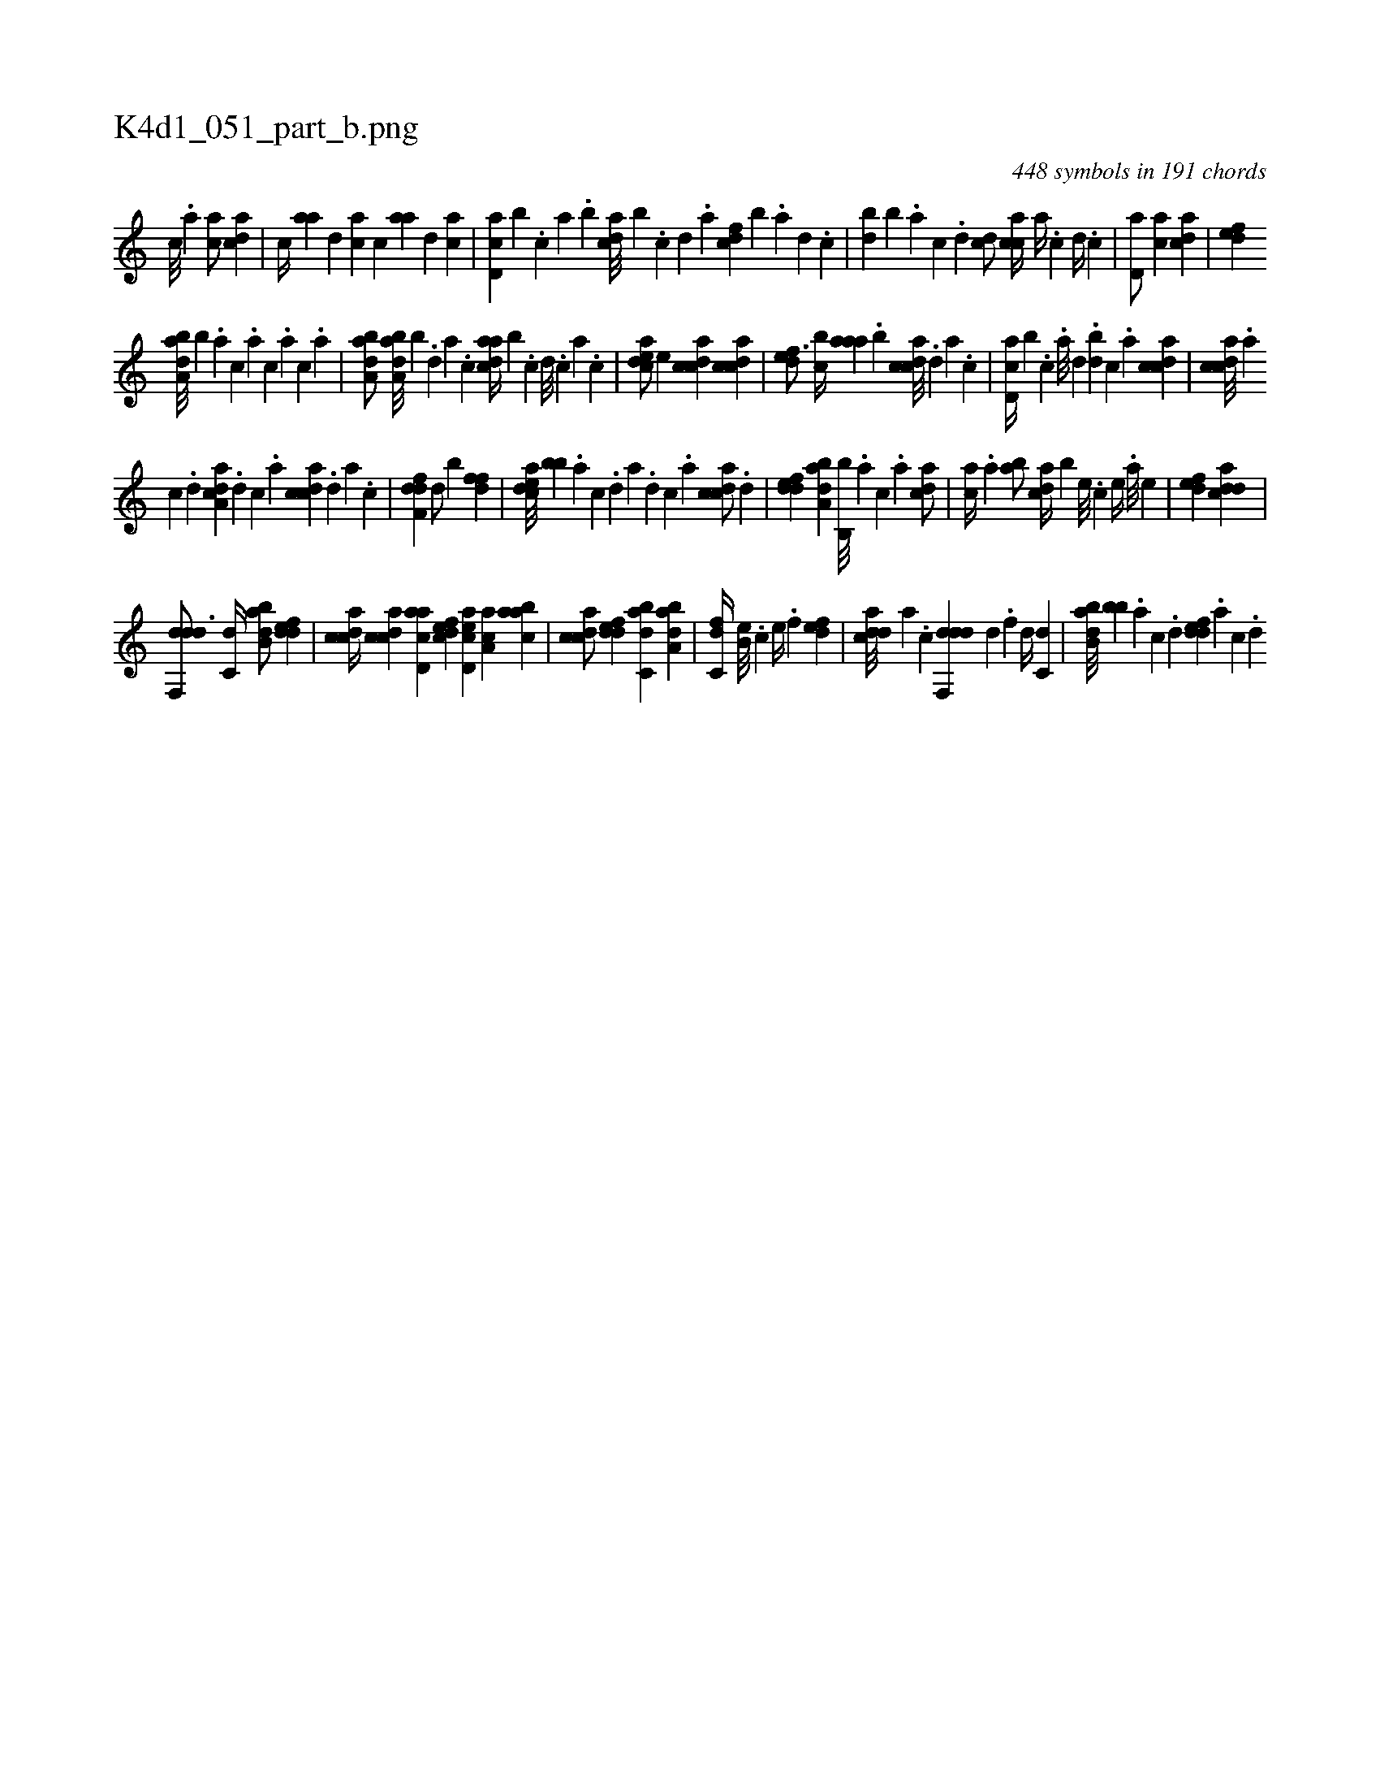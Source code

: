 X:1
%
%%titleleft true
%%tabaddflags 0
%%tabrhstyle grid
%
T:K4d1_051_part_b.png
C:448 symbols in 191 chords
L:1/4
K:italiantab
%
[,,c///] .[,,a] [,ac/] [acd] |\
	[,,,c//] [aa] [,,d] [ac] [,,c] [aa] [,,d] [ac] |\
	[cd,a] [b] .[,,,c] [,,a] .[,,b] [acd///] [,,b] .[c] [d] .[a] [cdf] [,,b] .[a] [,d] .[,c] |\
	[,db] [,,b] .[,a] [,c] .[,d] [,cd/] [,acc//] [,,a//] .[,,c] [,,d//] .[,,c] |\
	[,,d,a/] [,,,ca] [,,dca1] |\
	[,,def] 
%
[,aba,d///] [,,,,,b] .[,,a] [,,,c] .[,,,a] [,,,c] .[,,,a] [,,,c] .[,,a] |\
	[,aba,d/] [,aba,d///] [,,,,,b] .[,,d] [,a] .[,c] [,daac//] [,,,,b] .[,,c] [,,d///] .[,,c] [,,a] .[,,c] |\
	[,cdea/] [,,,e] [,cdca] [,cdca] |\
	[,,def3/4] [,,bc//] [,aaa] .[,,b] [,cdca///] .[,,d] [,a] .[,c] |\
	[,d,ac//] [,,,,b] .[c] .[a///] [,,d] .[,db] [,c] .[,a] [,cdca1] |\
	[,cdca///] .[,a] 
%
[,c] .[,d] [a,dca] .[,d] [,c] .[,a] [,cdca] .[,,d] [,a] .[,c] |\
	[,dff,d1] [,,,,,d/] [,,,,,b] [,dff] |\
	[,cdea///] [,,bb] .[,a] [,c] .[,d] [a] .[,d] [,c] .[,a] [,cdca/] .[,,d] |\
	[,ddef] [,aba,d] [,,b,,b///] .[,,a] [,,,c] .[,,,a] [,,dca/] |\
	[,,,ac//] .[,,a] [,,ba/] [,,dca//] [,,b] [,,,,e///] .[,,,,c] [,,,,e//] .[,,,a///] [,,,,e] |\
	[,,def1] [dcda] |
%
[ddf,,d3/4] [c,d//] [abb,d/] [,ddef] |\
	[,cdca//] [,cdca] [acd,a] [,dfec] [acd,e] [ca,a] [aabc] |\
	[,cdca/] [,ddef] [,abc,d] [,aba,d] |\
	[,,dc,f//] [,,b,e///] .[,,,,c] [,,,,e//] .[,,,,f] [,,def1] |\
	[cdda///] [a] .[c] [ddf,,d] [,h] [d] .[f] [d//] [c,d] |\
	[abb,d///] [,bb] .[,,,,a] [,,,,c] .[,,,,d] [,ddef] .[,a] [,c] .[,d] 
% number of items: 448


